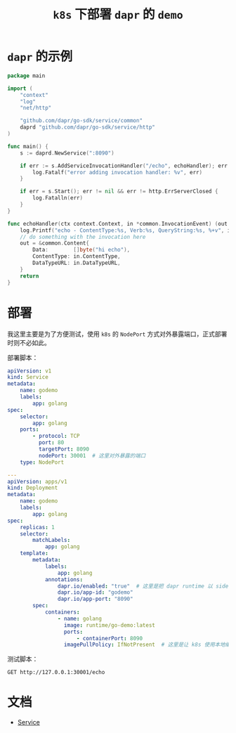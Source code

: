 #+TITLE: =k8s= 下部署 =dapr= 的 =demo=
* =dapr= 的示例
#+begin_src go
package main

import (
	"context"
	"log"
	"net/http"

	"github.com/dapr/go-sdk/service/common"
	daprd "github.com/dapr/go-sdk/service/http"
)

func main() {
	s := daprd.NewService(":8090")

	if err := s.AddServiceInvocationHandler("/echo", echoHandler); err != nil {
		log.Fatalf("error adding invocation handler: %v", err)
	}

	if err = s.Start(); err != nil && err != http.ErrServerClosed {
		log.Fatalln(err)
	}
}

func echoHandler(ctx context.Context, in *common.InvocationEvent) (out *common.Content, err error) {
	log.Printf("echo - ContentType:%s, Verb:%s, QueryString:%s, %+v", in.ContentType, in.Verb, in.QueryString, string(in.Data))
	// do something with the invocation here
	out = &common.Content{
		Data:        []byte("hi echo"),
		ContentType: in.ContentType,
		DataTypeURL: in.DataTypeURL,
	}
	return
}
#+end_src
* 部署
我这里主要是为了方便测试，使用 =k8s= 的 =NodePort= 方式对外暴露端口，正式部署时则不必如此。

部署脚本：
#+begin_src yaml
apiVersion: v1
kind: Service
metadata:
    name: godemo
    labels:
        app: golang
spec:
    selector:
        app: golang
    ports:
        - protocol: TCP
          port: 80
          targetPort: 8090
          nodePort: 30001  # 这里对外暴露的端口
    type: NodePort

---
apiVersion: apps/v1
kind: Deployment
metadata:
    name: godemo
    labels:
        app: golang
spec:
    replicas: 1
    selector:
        matchLabels:
            app: golang
    template:
        metadata:
            labels:
                app: golang
            annotations:
                dapr.io/enabled: "true"  # 这里是把 dapr runtime 以 sidecar 方式注入到pod
                dapr.io/app-id: "godemo"
                dapr.io/app-port: "8090"
        spec:
            containers:
                - name: golang
                  image: runtime/go-demo:latest
                  ports:
                      - containerPort: 8090
                  imagePullPolicy: IfNotPresent  # 这里是让 k8s 使用本地编译的镜像

#+end_src

测试脚本：
#+begin_src restclient
GET http://127.0.0.1:30001/echo
#+end_src

#+RESULTS:
#+BEGIN_SRC text
hi echo
GET http://127.0.0.1:30001/echo
HTTP/1.1 200 OK
Date: Mon, 27 Sep 2021 10:08:20 GMT
Content-Length: 7
Content-Type: text/plain; charset=utf-8
Request duration: 0.003595s
#+END_SRC

* 文档
- [[https://kubernetes.io/docs/concepts/services-networking/service/#nodeport][Service]]

